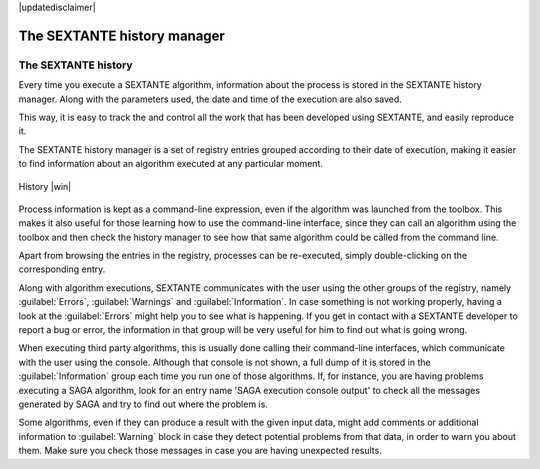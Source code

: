 |updatedisclaimer|

.. comment out this Section (by putting '|updatedisclaimer|' on top) if file is not uptodate with release

The SEXTANTE history manager
============================

The SEXTANTE history
--------------------

Every time you execute a SEXTANTE algorithm, information about the process is
stored in the SEXTANTE history manager. Along with the parameters used, the date
and time of the execution are also saved.

This way, it is easy to track the and control all the work that has been developed
using SEXTANTE, and easily reproduce it.

The SEXTANTE history manager is a set of registry entries grouped according to
their date of execution, making it easier to find information about an algorithm
executed at any particular moment.

.. _figure_history_1:

.. only:: html

   **Figure SEXANTE 28:**

.. figure:: /static/user_manual/sextante/history.png
   :align: center
   :width: 25em

   History |win|

Process information is kept as a command-line expression, even if the algorithm
was launched from the toolbox. This makes it also useful for those learning how
to use the command-line interface, since they can call an algorithm using the
toolbox and then check the history manager to see how that same algorithm could
be called from the command line.

Apart from browsing the entries in the registry, processes can be re-executed,
simply double-clicking on the corresponding entry.

Along with algorithm executions, SEXTANTE communicates with the user using the
other groups of the registry, namely :guilabel:`Errors`, :guilabel:`Warnings` and
:guilabel:`Information`. In case something is not working properly, having a look
at the :guilabel:`Errors` might help you to see what is happening. If you get in
contact with a SEXTANTE developer to report a bug or error, the information in
that group will be very useful for him to find out what is going wrong.

When executing third party algorithms, this is usually done calling their
command-line interfaces, which communicate with the user using the console.
Although that console is not shown, a full dump of it is stored in the
:guilabel:`Information` group each time you run one of those algorithms. If, for
instance, you are having problems executing a SAGA algorithm, look for an entry
name 'SAGA execution console output' to check all the messages generated by SAGA
and try to find out where the problem is.

Some algorithms, even if they can produce a result with the given input data,
might add comments or additional information to :guilabel:`Warning` block in case
they detect potential problems from that data, in order to warn you about them.
Make sure you check those messages in case you are having unexpected results.
